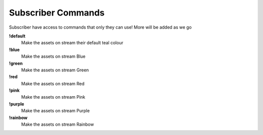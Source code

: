 Subscriber Commands
===================

Subscriber have access to commands that only they can use! More will be added as we go

**!default**
  Make the assets on stream their default teal colour

**!blue**
  Make the assets on stream Blue

**!green**
  Make the assets on stream Green

**!red**
  Make the assets on stream Red

**!pink**
  Make the assets on stream Pink

**!purple**
  Make the assets on stream Purple

**!rainbow**
  Make the assets on stream Rainbow